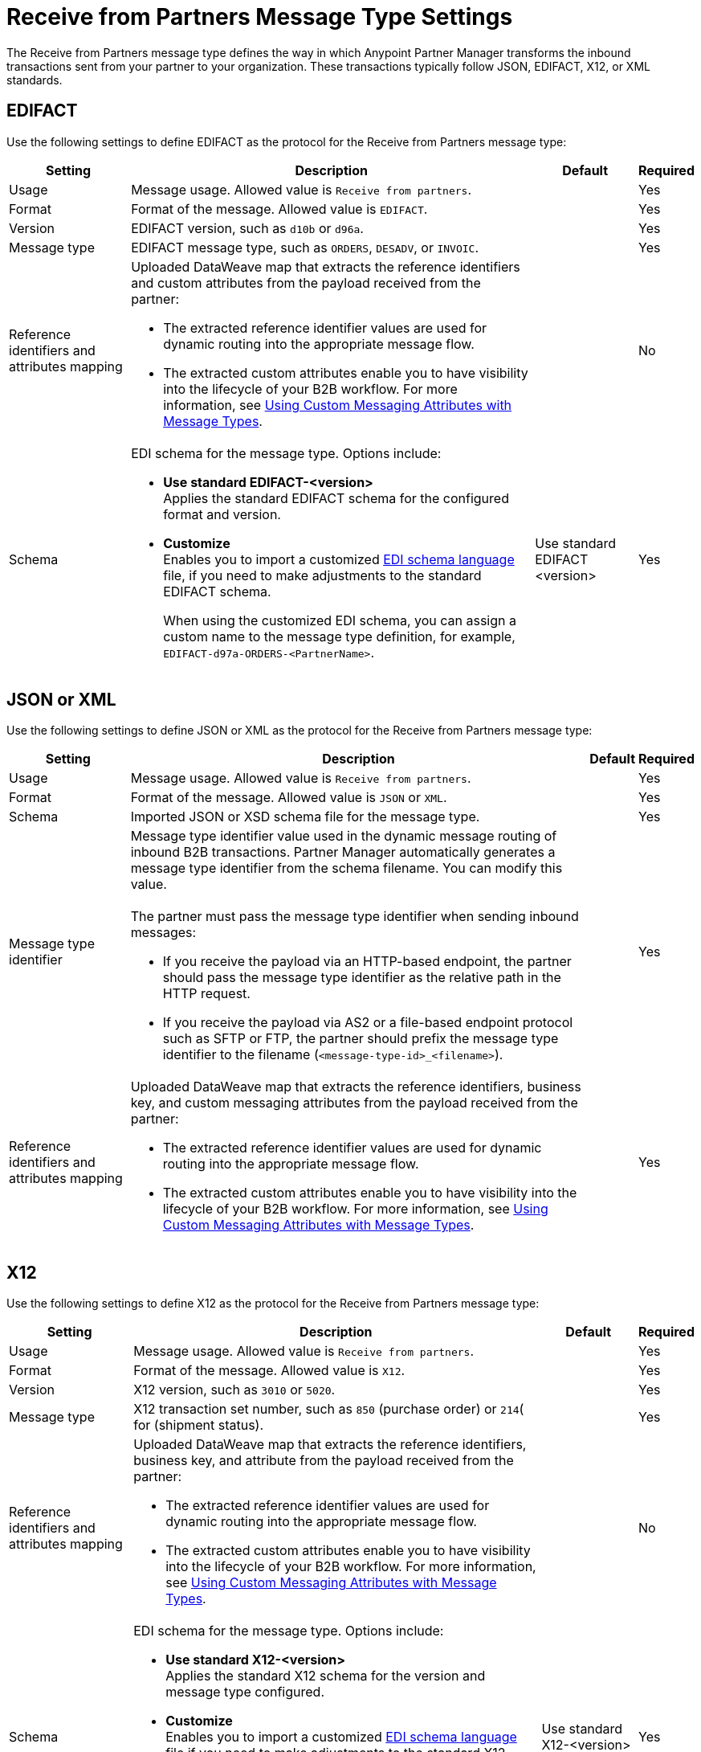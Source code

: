 = Receive from Partners Message Type Settings

The Receive from Partners message type defines the way in which Anypoint Partner Manager transforms the inbound transactions sent from your partner to your organization. These transactions typically follow JSON, EDIFACT, X12, or XML standards.

== EDIFACT

Use the following settings to define EDIFACT as the protocol for the Receive from Partners message type:

[%header%autowidth.spread]
|===
|Setting |Description |Default | Required
|Usage | Message usage. Allowed value is `Receive from partners`. |  | Yes
|Format | Format of the message. Allowed value is `EDIFACT`.| |Yes
|Version | EDIFACT version, such as `d10b` or `d96a`. |  |Yes
|Message type |
EDIFACT message type, such as `ORDERS`, `DESADV`, or `INVOIC`.
 |  | Yes
|Reference identifiers and attributes mapping a| Uploaded DataWeave map that extracts the reference identifiers and custom attributes from the payload received from the partner:

* The extracted reference identifier values are used for dynamic routing into the appropriate message flow.
* The extracted custom attributes enable you to have visibility into the lifecycle of your B2B workflow. For more information, see xref:use-custom-attributes.adoc[Using Custom Messaging Attributes with Message Types].
| |No
|Schema a|EDI schema for the message type. Options include:

* *Use standard EDIFACT-<version>* +
Applies the standard EDIFACT schema for the configured format and version.
* *Customize* +
Enables you to import a customized xref:connectors::x12-edi/x12-edi-schema-language-reference.adoc[EDI schema language] file, if you need to make adjustments to the standard EDIFACT schema.
+
When using the customized EDI schema, you can assign a custom name to the message type definition, for example, `EDIFACT-d97a-ORDERS-<PartnerName>`.
| Use standard EDIFACT <version>| Yes
|===

== JSON or XML

Use the following settings to define JSON or XML as the protocol for the Receive from Partners message type:

[%header%autowidth.spread]
|===
|Setting |Description |Default | Required
|Usage | Message usage. Allowed value is `Receive from partners`. | | Yes
|Format | Format of the message. Allowed value is `JSON` or `XML`. | |Yes
|Schema | Imported JSON or XSD schema file for the message type. | |Yes
|Message type identifier a| Message type identifier value used in the dynamic message routing of inbound B2B transactions. Partner Manager automatically generates a message type identifier from the schema filename. You can modify this value.
{sp} +
{sp} +
The partner must pass the message type identifier when sending inbound messages:

* If you receive the payload via an HTTP-based endpoint, the partner should pass the message type identifier as the relative path in the HTTP request.
* If you receive the payload via AS2 or a file-based endpoint protocol such as SFTP or FTP, the partner should prefix the message type identifier to the filename (`<message-type-id>_<filename>`).

| |Yes
|Reference identifiers and attributes mapping a| Uploaded DataWeave map that extracts the reference identifiers, business key, and custom messaging attributes from the payload received from the partner:

* The extracted reference identifier values are used for dynamic routing into the appropriate message flow.
* The extracted custom attributes enable you to have visibility into the lifecycle of your B2B workflow. For more information, see xref:use-custom-attributes.adoc[Using Custom Messaging Attributes with Message Types].| |Yes
|===

== X12

Use the following settings to define X12 as the protocol for the Receive from Partners message type:

[%header%autowidth.spread]
|===
|Setting |Description |Default | Required
|Usage | Message usage. Allowed value is `Receive from partners`. | | Yes
|Format | Format of the message. Allowed value is `X12`. ||Yes
|Version | X12 version, such as `3010` or `5020`. | |Yes
|Message type |X12 transaction set number, such as `850` (purchase order) or `214`( for (shipment status). | | Yes
|Reference identifiers and attributes mapping a| Uploaded DataWeave map that extracts the reference identifiers, business key, and attribute from the payload received from the partner:

* The extracted reference identifier values are used for dynamic routing into the appropriate message flow.
* The extracted custom attributes enable you to have visibility into the lifecycle of your B2B workflow. For more information, see xref:use-custom-attributes.adoc[Using Custom Messaging Attributes with Message Types]. | |No
|Schema a|EDI schema for the message type. Options include:

* *Use standard X12-<version>* +
Applies the standard X12 schema for the version and message type configured.
* *Customize* +
Enables you to import a customized xref:connectors::x12-edi/x12-edi-schema-language-reference.adoc[EDI schema language] file if you need to make adjustments to the standard X12 schema.
+
When using the customized EDI schema, you can assign a custom name to the message type definition, for example, `X12-7050-204-PartnerName`.
| Use standard X12-<version> |Yes
|===

For an example that shows how to customize an X12 schema, see https://www.mulesoft.com/exchange/works.integration/b2b-x12-custom-schema-example[Customize EDI X12 Schema for B2B Integrations] in Anypoint Exchange.

== See Also

* xref:document-types.adoc[Message Types]
* xref:partner-manager-create-message-type.adoc[Creating Message Types]
* xref:delete-message-types.adoc[Deleting Message Types]
